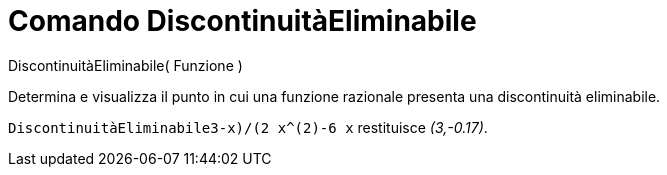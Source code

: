 = Comando DiscontinuitàEliminabile

DiscontinuitàEliminabile( Funzione )

Determina e visualizza il punto in cui una funzione razionale presenta una discontinuità eliminabile.

[EXAMPLE]
====

`DiscontinuitàEliminabile((3-x)/(2 x^(2)-6 x))` restituisce _(3,-0.17)_.

====
